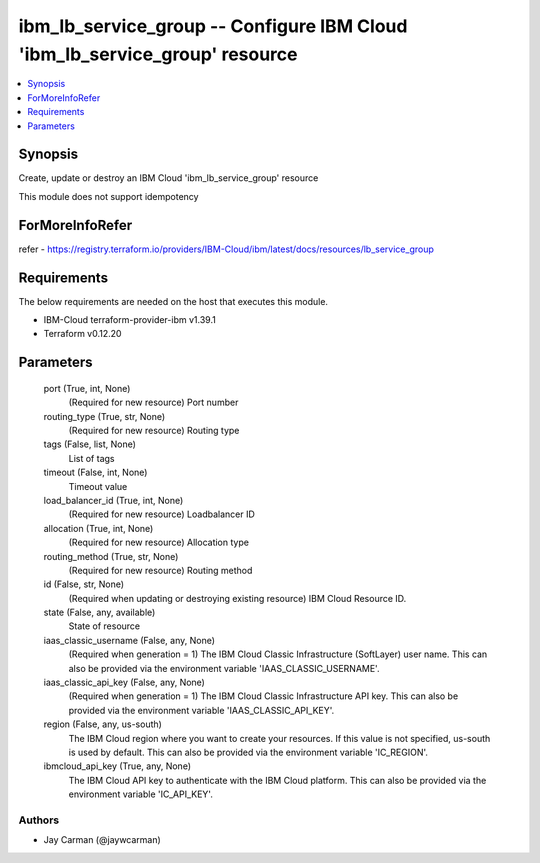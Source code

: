
ibm_lb_service_group -- Configure IBM Cloud 'ibm_lb_service_group' resource
===========================================================================

.. contents::
   :local:
   :depth: 1


Synopsis
--------

Create, update or destroy an IBM Cloud 'ibm_lb_service_group' resource

This module does not support idempotency


ForMoreInfoRefer
----------------
refer - https://registry.terraform.io/providers/IBM-Cloud/ibm/latest/docs/resources/lb_service_group

Requirements
------------
The below requirements are needed on the host that executes this module.

- IBM-Cloud terraform-provider-ibm v1.39.1
- Terraform v0.12.20



Parameters
----------

  port (True, int, None)
    (Required for new resource) Port number


  routing_type (True, str, None)
    (Required for new resource) Routing type


  tags (False, list, None)
    List of tags


  timeout (False, int, None)
    Timeout value


  load_balancer_id (True, int, None)
    (Required for new resource) Loadbalancer ID


  allocation (True, int, None)
    (Required for new resource) Allocation type


  routing_method (True, str, None)
    (Required for new resource) Routing method


  id (False, str, None)
    (Required when updating or destroying existing resource) IBM Cloud Resource ID.


  state (False, any, available)
    State of resource


  iaas_classic_username (False, any, None)
    (Required when generation = 1) The IBM Cloud Classic Infrastructure (SoftLayer) user name. This can also be provided via the environment variable 'IAAS_CLASSIC_USERNAME'.


  iaas_classic_api_key (False, any, None)
    (Required when generation = 1) The IBM Cloud Classic Infrastructure API key. This can also be provided via the environment variable 'IAAS_CLASSIC_API_KEY'.


  region (False, any, us-south)
    The IBM Cloud region where you want to create your resources. If this value is not specified, us-south is used by default. This can also be provided via the environment variable 'IC_REGION'.


  ibmcloud_api_key (True, any, None)
    The IBM Cloud API key to authenticate with the IBM Cloud platform. This can also be provided via the environment variable 'IC_API_KEY'.













Authors
~~~~~~~

- Jay Carman (@jaywcarman)


